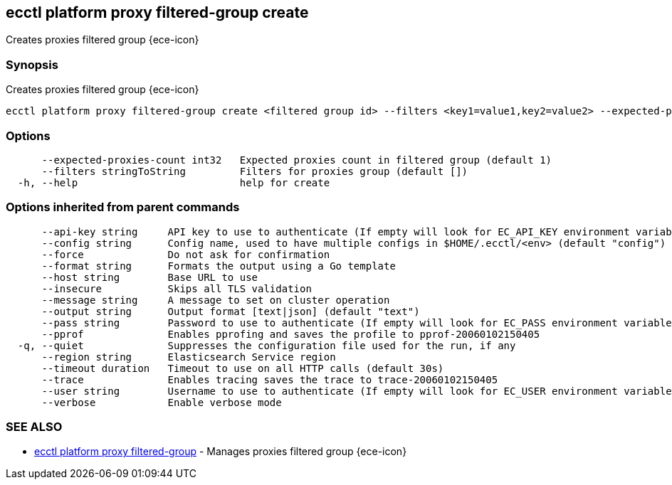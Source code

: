 [#ecctl_platform_proxy_filtered-group_create]
== ecctl platform proxy filtered-group create

Creates proxies filtered group {ece-icon}

[float]
=== Synopsis

Creates proxies filtered group {ece-icon}

----
ecctl platform proxy filtered-group create <filtered group id> --filters <key1=value1,key2=value2> --expected-proxies-count <int> [flags]
----

[float]
=== Options

----
      --expected-proxies-count int32   Expected proxies count in filtered group (default 1)
      --filters stringToString         Filters for proxies group (default [])
  -h, --help                           help for create
----

[float]
=== Options inherited from parent commands

----
      --api-key string     API key to use to authenticate (If empty will look for EC_API_KEY environment variable)
      --config string      Config name, used to have multiple configs in $HOME/.ecctl/<env> (default "config")
      --force              Do not ask for confirmation
      --format string      Formats the output using a Go template
      --host string        Base URL to use
      --insecure           Skips all TLS validation
      --message string     A message to set on cluster operation
      --output string      Output format [text|json] (default "text")
      --pass string        Password to use to authenticate (If empty will look for EC_PASS environment variable)
      --pprof              Enables pprofing and saves the profile to pprof-20060102150405
  -q, --quiet              Suppresses the configuration file used for the run, if any
      --region string      Elasticsearch Service region
      --timeout duration   Timeout to use on all HTTP calls (default 30s)
      --trace              Enables tracing saves the trace to trace-20060102150405
      --user string        Username to use to authenticate (If empty will look for EC_USER environment variable)
      --verbose            Enable verbose mode
----

[float]
=== SEE ALSO

* xref:ecctl_platform_proxy_filtered-group[ecctl platform proxy filtered-group]	 - Manages proxies filtered group {ece-icon}
